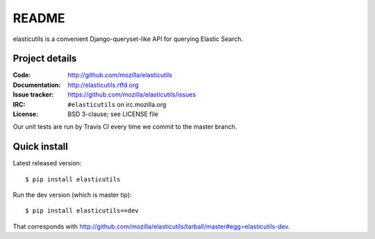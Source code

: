 ========
 README
========

elasticutils is a convenient Django-queryset-like API for querying
Elastic Search.


Project details
===============

:Code:           http://github.com/mozilla/elasticutils
:Documentation:  http://elasticutils.rtfd.org
:Issue tracker:  https://github.com/mozilla/elasticutils/issues
:IRC:            ``#elasticutils`` on irc.mozilla.org
:License:        BSD 3-clause; see LICENSE file

Our unit tests are run by Travis CI every time we commit to the
master branch.

.. image:: https://secure.travis-ci.org/mozilla/elasticutils.png?branch=master
   :target: http://travis-ci.org/mozilla/elasticutils


Quick install
=============

Latest released version::

    $ pip install elasticutils


Run the dev version (which is master tip)::

    $ pip install elasticutils==dev


That corresponds with
`<http://github.com/mozilla/elasticutils/tarball/master#egg=elasticutils-dev>`_.
